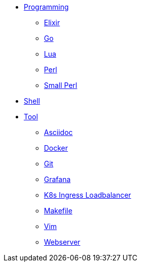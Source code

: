 * xref:programming/index.adoc[Programming]
** xref:programming/elixir.adoc[Elixir]
** xref:programming/go.adoc[Go]
** xref:programming/lua.adoc[Lua]
** xref:programming/perl.adoc[Perl]
** xref:programming/small-perl.adoc[Small Perl]
* xref:shell/index.adoc[Shell]
* xref:tool/index.adoc[Tool]
** xref:tool/asciidoc.adoc[Asciidoc]
** xref:tool/docker.adoc[Docker]
** xref:tool/git.adoc[Git]
** xref:tool/grafana.adoc[Grafana]
** xref:tool/k8s-ingress-loadbalancer.adoc[K8s Ingress Loadbalancer]
** xref:tool/makefile.adoc[Makefile]
** xref:tool/vim.adoc[Vim]
** xref:tool/webserver.adoc[Webserver]
